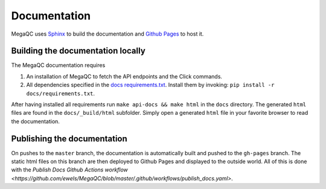 Documentation
===============

MegaQC uses `Sphinx <https://www.sphinx-doc.org/en/master/>`_ to build the documentation
and `Github Pages <https://pages.github.com/>`_ to host it.

Building the documentation locally
-------------------------------------

The MegaQC documentation requires

1. An installation of MegaQC to fetch the API endpoints and the Click commands.
2. All dependencies specified in the `docs requirements.txt <https://github.com/ewels/MegaQC/blob/master/docs/requirements.txt>`_.
   Install them by invoking: ``pip install -r docs/requirements.txt``. 

After having installed all requirements run ``make api-docs && make html`` in the ``docs`` directory.
The generated ``html`` files are found in the ``docs/_build/html`` subfolder.
Simply open a generated ``html`` file in your favorite browser to read the documentation.

Publishing the documentation
---------------------------------

On pushes to the ``master`` branch, the documentation is automatically built and pushed
to the ``gh-pages`` branch. The static html files on this branch are then deployed
to Github Pages and displayed to the outside world.
All of this is done with the `Publish Docs Github Actions workflow <https://github.com/ewels/MegaQC/blob/master/.github/workflows/publish_docs.yaml>`.
